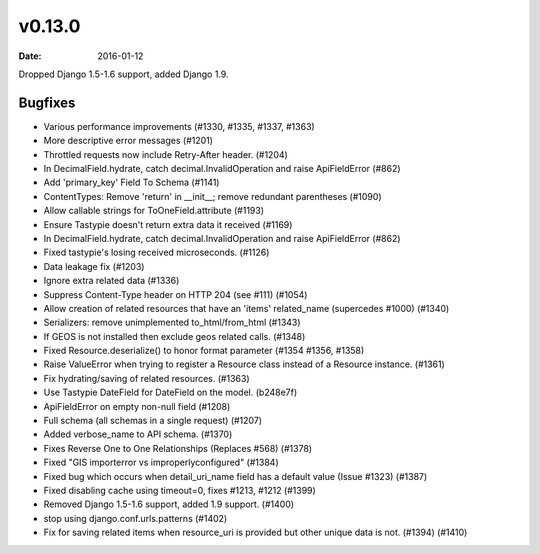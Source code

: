 v0.13.0
=======

:date: 2016-01-12

Dropped Django 1.5-1.6 support, added Django 1.9.


Bugfixes
--------

* Various performance improvements (#1330, #1335, #1337, #1363)
* More descriptive error messages (#1201)
* Throttled requests now include Retry-After header. (#1204)
* In DecimalField.hydrate, catch decimal.InvalidOperation and raise ApiFieldError (#862)
* Add 'primary_key' Field To Schema (#1141)
* ContentTypes: Remove 'return' in __init__; remove redundant parentheses (#1090)
* Allow callable strings for ToOneField.attribute (#1193)
* Ensure Tastypie doesn't return extra data it received (#1169)
* In DecimalField.hydrate, catch decimal.InvalidOperation and raise ApiFieldError (#862)
* Fixed tastypie's losing received microseconds. (#1126)
* Data leakage fix (#1203)
* Ignore extra related data (#1336)
* Suppress Content-Type header on HTTP 204 (see #111) (#1054)
* Allow creation of related resources that have an 'items' related_name (supercedes #1000) (#1340)
* Serializers: remove unimplemented to_html/from_html (#1343)
* If GEOS is not installed then exclude geos related calls. (#1348)
* Fixed Resource.deserialize() to honor format parameter (#1354 #1356, #1358)
* Raise ValueError when trying to register a Resource class instead of a Resource instance. (#1361)
* Fix hydrating/saving of related resources. (#1363)
* Use Tastypie DateField for DateField on the model. (b248e7f)
* ApiFieldError on empty non-null field (#1208)
* Full schema (all schemas in a single request) (#1207)
* Added verbose_name to API schema. (#1370)
* Fixes Reverse One to One Relationships (Replaces #568) (#1378)
* Fixed "GIS importerror vs improperlyconfigured" (#1384)
* Fixed bug which occurs when detail_uri_name field has a default value (Issue #1323) (#1387)
* Fixed disabling cache using timeout=0, fixes #1213, #1212 (#1399)
* Removed Django 1.5-1.6 support, added 1.9 support. (#1400)
* stop using django.conf.urls.patterns (#1402)
* Fix for saving related items when resource_uri is provided but other unique data is not. (#1394) (#1410)
